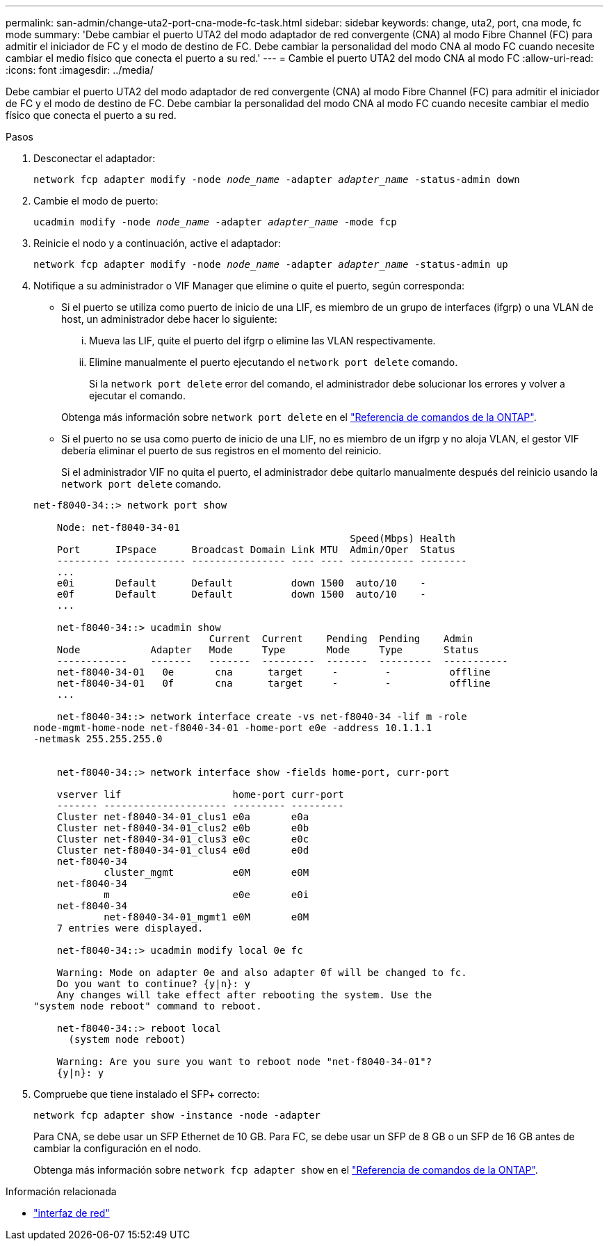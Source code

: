 ---
permalink: san-admin/change-uta2-port-cna-mode-fc-task.html 
sidebar: sidebar 
keywords: change, uta2, port, cna mode, fc mode 
summary: 'Debe cambiar el puerto UTA2 del modo adaptador de red convergente (CNA) al modo Fibre Channel (FC) para admitir el iniciador de FC y el modo de destino de FC. Debe cambiar la personalidad del modo CNA al modo FC cuando necesite cambiar el medio físico que conecta el puerto a su red.' 
---
= Cambie el puerto UTA2 del modo CNA al modo FC
:allow-uri-read: 
:icons: font
:imagesdir: ../media/


[role="lead"]
Debe cambiar el puerto UTA2 del modo adaptador de red convergente (CNA) al modo Fibre Channel (FC) para admitir el iniciador de FC y el modo de destino de FC. Debe cambiar la personalidad del modo CNA al modo FC cuando necesite cambiar el medio físico que conecta el puerto a su red.

.Pasos
. Desconectar el adaptador:
+
`network fcp adapter modify -node _node_name_ -adapter _adapter_name_ -status-admin down`

. Cambie el modo de puerto:
+
`ucadmin modify -node _node_name_ -adapter _adapter_name_ -mode fcp`

. Reinicie el nodo y a continuación, active el adaptador:
+
`network fcp adapter modify -node _node_name_ -adapter _adapter_name_ -status-admin up`

. Notifique a su administrador o VIF Manager que elimine o quite el puerto, según corresponda:
+
** Si el puerto se utiliza como puerto de inicio de una LIF, es miembro de un grupo de interfaces (ifgrp) o una VLAN de host, un administrador debe hacer lo siguiente:
+
... Mueva las LIF, quite el puerto del ifgrp o elimine las VLAN respectivamente.
... Elimine manualmente el puerto ejecutando el `network port delete` comando.
+
Si la `network port delete` error del comando, el administrador debe solucionar los errores y volver a ejecutar el comando.

+
Obtenga más información sobre `network port delete` en el link:https://docs.netapp.com/us-en/ontap-cli/network-port-delete.html["Referencia de comandos de la ONTAP"^].



** Si el puerto no se usa como puerto de inicio de una LIF, no es miembro de un ifgrp y no aloja VLAN, el gestor VIF debería eliminar el puerto de sus registros en el momento del reinicio.
+
Si el administrador VIF no quita el puerto, el administrador debe quitarlo manualmente después del reinicio usando la `network port delete` comando.



+
[listing]
----
net-f8040-34::> network port show

    Node: net-f8040-34-01
                                                      Speed(Mbps) Health
    Port      IPspace      Broadcast Domain Link MTU  Admin/Oper  Status
    --------- ------------ ---------------- ---- ---- ----------- --------
    ...
    e0i       Default      Default          down 1500  auto/10    -
    e0f       Default      Default          down 1500  auto/10    -
    ...

    net-f8040-34::> ucadmin show
                              Current  Current    Pending  Pending    Admin
    Node            Adapter   Mode     Type       Mode     Type       Status
    ------------    -------   -------  ---------  -------  ---------  -----------
    net-f8040-34-01   0e       cna      target     -        -          offline
    net-f8040-34-01   0f       cna      target     -        -          offline
    ...

    net-f8040-34::> network interface create -vs net-f8040-34 -lif m -role
node-mgmt-home-node net-f8040-34-01 -home-port e0e -address 10.1.1.1
-netmask 255.255.255.0


    net-f8040-34::> network interface show -fields home-port, curr-port

    vserver lif                   home-port curr-port
    ------- --------------------- --------- ---------
    Cluster net-f8040-34-01_clus1 e0a       e0a
    Cluster net-f8040-34-01_clus2 e0b       e0b
    Cluster net-f8040-34-01_clus3 e0c       e0c
    Cluster net-f8040-34-01_clus4 e0d       e0d
    net-f8040-34
            cluster_mgmt          e0M       e0M
    net-f8040-34
            m                     e0e       e0i
    net-f8040-34
            net-f8040-34-01_mgmt1 e0M       e0M
    7 entries were displayed.

    net-f8040-34::> ucadmin modify local 0e fc

    Warning: Mode on adapter 0e and also adapter 0f will be changed to fc.
    Do you want to continue? {y|n}: y
    Any changes will take effect after rebooting the system. Use the
"system node reboot" command to reboot.

    net-f8040-34::> reboot local
      (system node reboot)

    Warning: Are you sure you want to reboot node "net-f8040-34-01"?
    {y|n}: y
----
. Compruebe que tiene instalado el SFP+ correcto:
+
`network fcp adapter show -instance -node -adapter`

+
Para CNA, se debe usar un SFP Ethernet de 10 GB. Para FC, se debe usar un SFP de 8 GB o un SFP de 16 GB antes de cambiar la configuración en el nodo.

+
Obtenga más información sobre `network fcp adapter show` en el link:https://docs.netapp.com/us-en/ontap-cli/network-fcp-adapter-show.html["Referencia de comandos de la ONTAP"^].



.Información relacionada
* link:https://docs.netapp.com/us-en/ontap-cli/search.html?q=network+interface["interfaz de red"^]

